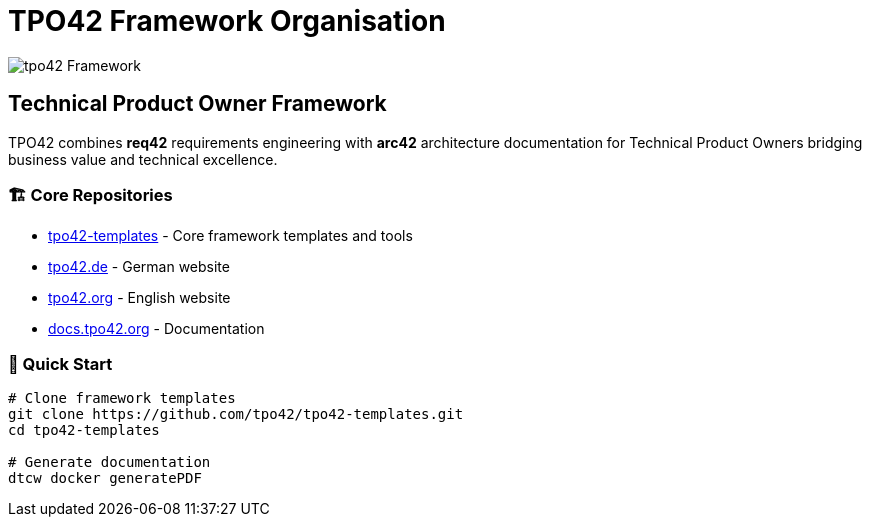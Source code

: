 = TPO42 Framework Organisation

image:./tpo42-logo.png[tpo42] Framework

== Technical Product Owner Framework

TPO42 combines **req42** requirements engineering with **arc42** architecture documentation
for Technical Product Owners bridging business value and technical excellence.

=== 🏗️ Core Repositories

- https://github.com/tpo42/tpo42-templates[tpo42-templates] - Core framework templates and tools
- https://github.com/tpo42/tpo42.de[tpo42.de] - German website
- https://github.com/tpo42/tpo42.org[tpo42.org] - English website
- https://github.com/tpo42/docs.tpo42.org[docs.tpo42.org] - Documentation

=== 🚀 Quick Start

```bash
# Clone framework templates
git clone https://github.com/tpo42/tpo42-templates.git
cd tpo42-templates

# Generate documentation
dtcw docker generatePDF
```
